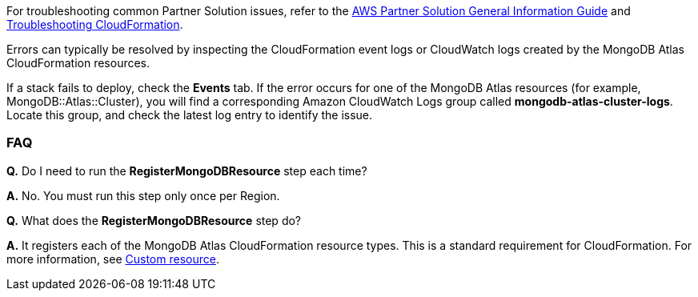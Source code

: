 // Add any unique troubleshooting steps here.

For troubleshooting common Partner Solution issues, refer to the https://fwd.aws/rA69w?[AWS Partner Solution General Information Guide^] and https://docs.aws.amazon.com/AWSCloudFormation/latest/UserGuide/troubleshooting.html[Troubleshooting CloudFormation^].

Errors can typically be resolved by inspecting the CloudFormation event logs or CloudWatch logs created by the MongoDB Atlas CloudFormation resources.

If a stack fails to deploy, check the *Events* tab. If the error occurs for one of the MongoDB Atlas resources (for example, MongoDB::Atlas::Cluster), you will find a corresponding Amazon CloudWatch Logs group called *mongodb-atlas-cluster-logs*. Locate this group, and check the latest log entry to identify the issue.

// == Resources
// Uncomment section and add links to any external resources that are specified by the partner.

=== FAQ

//TODO These two FAQs will be removed when Partner Solution is updated to use public registry resources
*Q.* Do I need to run the *RegisterMongoDBResource* step each time?

*A.* No. You must run this step only once per Region.

*Q.* What does the *RegisterMongoDBResource* step do?

*A.* It registers each of the MongoDB Atlas CloudFormation resource types. This is a standard requirement for CloudFormation. For more information, see https://docs.aws.amazon.com/AWSCloudFormation/latest/UserGuide/template-custom-resources.html[Custom resource^].

